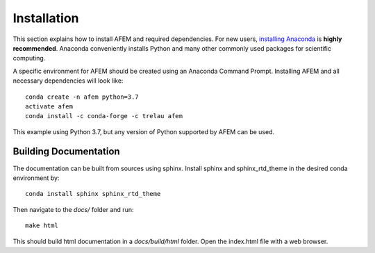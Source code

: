 Installation
============
This section explains how to install AFEM and required dependencies. For new
users, `installing Anaconda <https://www.continuum.io/downloads>`_ is
**highly recommended**. Anaconda conveniently installs Python and many other
commonly used packages for scientific computing.

A specific environment for AFEM should be created using an Anaconda Command
Prompt. Installing AFEM and all necessary dependencies will look like::

    conda create -n afem python=3.7
    activate afem
    conda install -c conda-forge -c trelau afem

This example using Python 3.7, but any version of Python supported by AFEM can
be used.

Building Documentation
----------------------
The documentation can be built from sources using sphinx. Install sphinx and
sphinx_rtd_theme in the desired conda environment by::

    conda install sphinx sphinx_rtd_theme

Then navigate to the *docs/* folder and run::

    make html

This should build html documentation in a *docs/build/html* folder. Open the
index.html file with a web browser.
